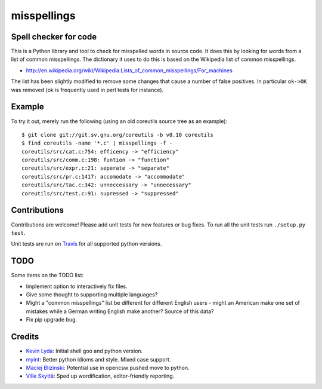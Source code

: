 ============
misspellings
============
.. image:: https://secure.travis-ci.org/lyda/misspell-check.png
   :target: https://secure.travis-ci.org/lyda/misspell-check
   :alt: Build status

Spell checker for code
======================
This is a Python library and tool to check for misspelled words in
source code. It does this by looking for words from a list of
common misspellings. The dictionary it uses to do this is based
on the Wikipedia list of common misspellings.

* http://en.wikipedia.org/wiki/Wikipedia:Lists_of_common_misspellings/For_machines

The list has been slightly modified to remove some changes that
cause a number of false positives. In particular ``ok->OK`` was
removed (ok is frequently used in perl tests for instance).

Example
=======
To try it out, merely run the following (using an old coreutils
source tree as an example)::

    $ git clone git://git.sv.gnu.org/coreutils -b v8.10 coreutils
    $ find coreutils -name '*.c' | misspellings -f -
    coreutils/src/cat.c:754: efficency -> "efficiency"
    coreutils/src/comm.c:198: funtion -> "function"
    coreutils/src/expr.c:21: seperate -> "separate"
    coreutils/src/pr.c:1417: accomodate -> "accommodate"
    coreutils/src/tac.c:342: unneccessary -> "unnecessary"
    coreutils/src/test.c:91: supressed -> "suppressed"

Contributions
=============
Contributions are welcome! Please add unit tests for new features
or bug fixes. To run all the unit tests run ``./setup.py test``.

Unit tests are run on `Travis`_ for all supported python versions.

TODO
====
Some items on the TODO list:

* Implement option to interactively fix files.
* Give some thought to supporting multiple languages?
* Might a "common misspellings" list be different for different English
  users - might an American make one set of mistakes while a German
  writing English make another? Source of this data?
* Fix pip upgrade bug.

Credits
=======
- `Kevin Lyda`_: Initial shell goo and python version.
- `myint`_: Better python idioms and style. Mixed case support.
- `Maciej Blizinski`_: Potential use in opencsw pushed move to python.
- `Ville Skyttä`_: Sped up wordification, editor-friendly reporting.

.. _`Travis`: http://travis-ci.org/#!/lyda/misspell-check
.. _`Kevin Lyda`: https://github.com/lyda
.. _`myint`: https://github.com/myint
.. _`Maciej Blizinski`: https://github.com/automatthias
.. _`Ville Skyttä`: https://github.com/scop
